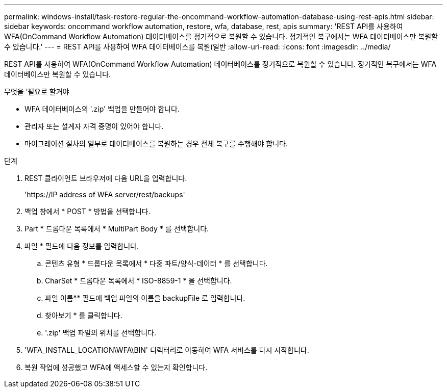 ---
permalink: windows-install/task-restore-regular-the-oncommand-workflow-automation-database-using-rest-apis.html 
sidebar: sidebar 
keywords: oncommand workflow automation, restore, wfa, database, rest, apis 
summary: 'REST API를 사용하여 WFA(OnCommand Workflow Automation) 데이터베이스를 정기적으로 복원할 수 있습니다. 정기적인 복구에서는 WFA 데이터베이스만 복원할 수 있습니다.' 
---
= REST API를 사용하여 WFA 데이터베이스를 복원(일반
:allow-uri-read: 
:icons: font
:imagesdir: ../media/


[role="lead"]
REST API를 사용하여 WFA(OnCommand Workflow Automation) 데이터베이스를 정기적으로 복원할 수 있습니다. 정기적인 복구에서는 WFA 데이터베이스만 복원할 수 있습니다.

.무엇을 &#8217;필요로 할거야
* WFA 데이터베이스의 '.zip' 백업을 만들어야 합니다.
* 관리자 또는 설계자 자격 증명이 있어야 합니다.
* 마이그레이션 절차의 일부로 데이터베이스를 복원하는 경우 전체 복구를 수행해야 합니다.


.단계
. REST 클라이언트 브라우저에 다음 URL을 입력합니다.
+
'+https://IP address of WFA server/rest/backups+'

. 백업 창에서 * POST * 방법을 선택합니다.
. Part * 드롭다운 목록에서 * MultiPart Body * 를 선택합니다.
. 파일 * 필드에 다음 정보를 입력합니다.
+
.. 콘텐츠 유형 * 드롭다운 목록에서 * 다중 파트/양식-데이터 * 를 선택합니다.
.. CharSet * 드롭다운 목록에서 * ISO-8859-1 * 을 선택합니다.
.. 파일 이름** 필드에 백업 파일의 이름을 backupFile 로 입력합니다.
.. 찾아보기 * 를 클릭합니다.
.. '.zip' 백업 파일의 위치를 선택합니다.


. 'WFA_INSTALL_LOCATION\WFA\BIN' 디렉터리로 이동하여 WFA 서비스를 다시 시작합니다.
. 복원 작업에 성공했고 WFA에 액세스할 수 있는지 확인합니다.

